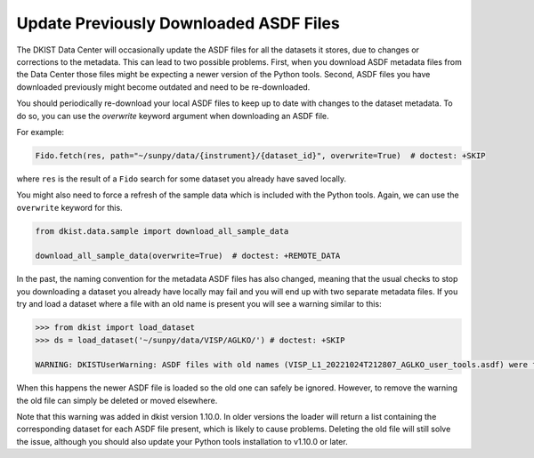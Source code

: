 .. _dkist:howto-guide:replacing-asdfs:

Update Previously Downloaded ASDF Files
=======================================

The DKIST Data Center will occasionally update the ASDF files for all the datasets it stores, due to changes or corrections to the metadata.
This can lead to two possible problems.
First, when you download ASDF metadata files from the Data Center those files might be expecting a newer version of the Python tools.
Second, ASDF files you have downloaded previously might become outdated and need to be re-downloaded.


You should periodically re-download your local ASDF files to keep up to date with changes to the dataset metadata.
To do so, you can use the `overwrite` keyword argument when downloading an ASDF file.

For example:

.. code-block:: python

    Fido.fetch(res, path="~/sunpy/data/{instrument}/{dataset_id}", overwrite=True)  # doctest: +SKIP


where ``res`` is the result of a ``Fido`` search for some dataset you already have saved locally.

You might also need to force a refresh of the sample data which is included with the Python tools.
Again, we can use the ``overwrite`` keyword for this.

.. code-block:: python

    from dkist.data.sample import download_all_sample_data

    download_all_sample_data(overwrite=True)  # doctest: +REMOTE_DATA


In the past, the naming convention for the metadata ASDF files has also changed, meaning that the usual checks to stop you downloading a dataset you already have locally may fail and you will end up with two separate metadata files.
If you try and load a dataset where a file with an old name is present you will see a warning similar to this:

.. code-block:: python

    >>> from dkist import load_dataset
    >>> ds = load_dataset('~/sunpy/data/VISP/AGLKO/') # doctest: +SKIP

    WARNING: DKISTUserWarning: ASDF files with old names (VISP_L1_20221024T212807_AGLKO_user_tools.asdf) were found in this directory and ignored. You may want to delete these files. [dkist.dataset.loader]


When this happens the newer ASDF file is loaded so the old one can safely be ignored.
However, to remove the warning the old file can simply be deleted or moved elsewhere.

Note that this warning was added in dkist version 1.10.0.
In older versions the loader will return a list containing the corresponding dataset for each ASDF file present, which is likely to cause problems.
Deleting the old file will still solve the issue, although you should also update your Python tools installation to v1.10.0 or later.
